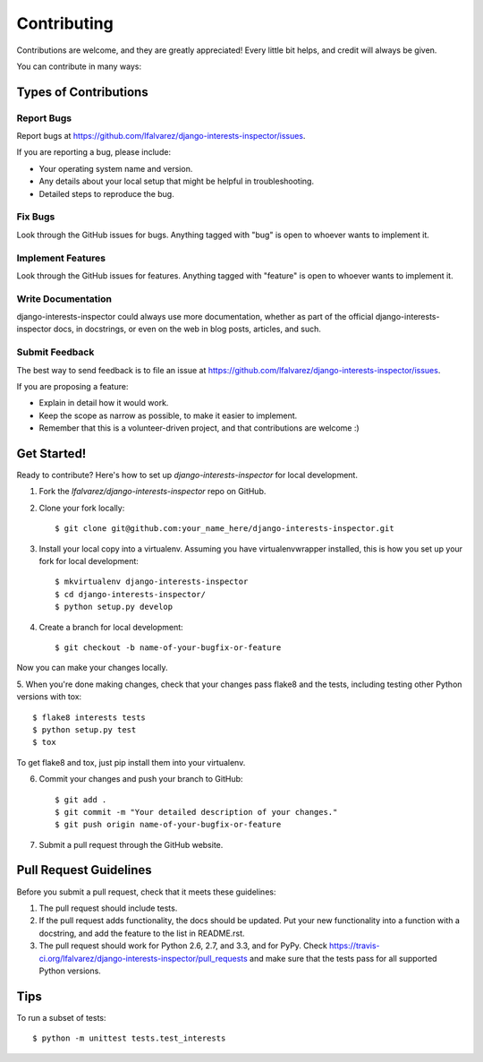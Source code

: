 ============
Contributing
============

Contributions are welcome, and they are greatly appreciated! Every
little bit helps, and credit will always be given. 

You can contribute in many ways:

Types of Contributions
----------------------

Report Bugs
~~~~~~~~~~~

Report bugs at https://github.com/lfalvarez/django-interests-inspector/issues.

If you are reporting a bug, please include:

* Your operating system name and version.
* Any details about your local setup that might be helpful in troubleshooting.
* Detailed steps to reproduce the bug.

Fix Bugs
~~~~~~~~

Look through the GitHub issues for bugs. Anything tagged with "bug"
is open to whoever wants to implement it.

Implement Features
~~~~~~~~~~~~~~~~~~

Look through the GitHub issues for features. Anything tagged with "feature"
is open to whoever wants to implement it.

Write Documentation
~~~~~~~~~~~~~~~~~~~

django-interests-inspector could always use more documentation, whether as part of the 
official django-interests-inspector docs, in docstrings, or even on the web in blog posts,
articles, and such.

Submit Feedback
~~~~~~~~~~~~~~~

The best way to send feedback is to file an issue at https://github.com/lfalvarez/django-interests-inspector/issues.

If you are proposing a feature:

* Explain in detail how it would work.
* Keep the scope as narrow as possible, to make it easier to implement.
* Remember that this is a volunteer-driven project, and that contributions
  are welcome :)

Get Started!
------------

Ready to contribute? Here's how to set up `django-interests-inspector` for local development.

1. Fork the `lfalvarez/django-interests-inspector` repo on GitHub.
2. Clone your fork locally::

    $ git clone git@github.com:your_name_here/django-interests-inspector.git

3. Install your local copy into a virtualenv. Assuming you have virtualenvwrapper installed, this is how you set up your fork for local development::

    $ mkvirtualenv django-interests-inspector
    $ cd django-interests-inspector/
    $ python setup.py develop

4. Create a branch for local development::

    $ git checkout -b name-of-your-bugfix-or-feature

Now you can make your changes locally.

5. When you're done making changes, check that your changes pass flake8 and the
tests, including testing other Python versions with tox::

    $ flake8 interests tests
    $ python setup.py test
    $ tox

To get flake8 and tox, just pip install them into your virtualenv. 

6. Commit your changes and push your branch to GitHub::

    $ git add .
    $ git commit -m "Your detailed description of your changes."
    $ git push origin name-of-your-bugfix-or-feature

7. Submit a pull request through the GitHub website.

Pull Request Guidelines
-----------------------

Before you submit a pull request, check that it meets these guidelines:

1. The pull request should include tests.
2. If the pull request adds functionality, the docs should be updated. Put
   your new functionality into a function with a docstring, and add the
   feature to the list in README.rst.
3. The pull request should work for Python 2.6, 2.7, and 3.3, and for PyPy. Check 
   https://travis-ci.org/lfalvarez/django-interests-inspector/pull_requests
   and make sure that the tests pass for all supported Python versions.

Tips
----

To run a subset of tests::

    $ python -m unittest tests.test_interests
